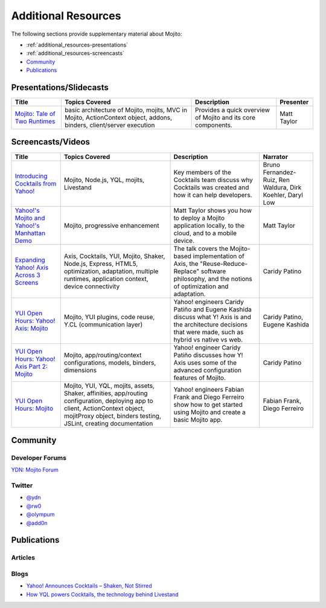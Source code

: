 

====================
Additional Resources
====================

The following sections provide supplementary material about Mojito:

- :ref:`additional_resources-presentations`
- :ref:`additional_resources-screencasts`
- `Community`_
- `Publications`_


.. _additional_resources-presentations:

Presentations/Slidecasts
########################

+--------------------------------------------------------+--------------------------------------------------------+--------------------------------------------------------+---------------+
| Title                                                  | Topics Covered                                         | Description                                            | Presenter     |
+========================================================+========================================================+========================================================+===============+
| `Mojito: Tale of Two Runtimes                          | basic architecture of Mojito, mojits, MVC in           | Provides a quick overview of Mojito and its core       | Matt Taylor   |
| <http://www.slideshare.net/rhyolight/mojito-           | Mojito, ActionContext object, addons, binders,         | components.                                            |               |
| sl-2011>`_                                             | client/server execution                                |                                                        |               |
+--------------------------------------------------------+--------------------------------------------------------+--------------------------------------------------------+---------------+

.. _additional_resources-screencasts:

Screencasts/Videos
##################

+--------------------------------------------------------+--------------------------------------------------------+--------------------------------------------------------+--------------------------------------------------------+
| Title                                                  | Topics Covered                                         | Description                                            | Narrator                                               |
+========================================================+========================================================+========================================================+========================================================+
| `Introducing Cocktails from Yahoo! <http://video.y     | Mojito, Node.js, YQL, mojits, Livestand                | Key members of the Cocktails team discuss why          | Bruno Fernandez-Ruiz, Ren Waldura, Dirk Koehler,       |
| ahoo.com/yahoonet-24189541/yodel-24697328              |                                                        | Cocktails was created and how it can help              | Daryl Low                                              |
| /introducing-cocktails-from-yahoo-27127762.html>`_     |                                                        | developers.                                            |                                                        |
+--------------------------------------------------------+--------------------------------------------------------+--------------------------------------------------------+--------------------------------------------------------+
| `Yahoo!'s Mojito and Yahoo!'s Manhattan Demo <http     | Mojito, progressive                                    | Matt Taylor shows you how to deploy a Mojito           | Matt Taylor                                            |
| ://video.yahoo.com/yahoonet-24189541/yodel-2469732     | enhancement                                            | application locally, to the cloud, and to a mobile     |                                                        |
| 8/cocktails-in-action-27127763.html>`_                 |                                                        | device.                                                |                                                        |
+--------------------------------------------------------+--------------------------------------------------------+--------------------------------------------------------+--------------------------------------------------------+
| `Expanding Yahoo! Axis Across 3 Screens <http://www.yo | Axis, Cocktails, YUI, Mojito, Shaker, Node.js,         | The talk covers the Mojito-based implementation of     | Caridy Patino                                          |
| utube.com/watch?v=oNki-D0lCsM&list=UUTHcgWOTU6gPje1g_U | Express, HTML5, optimization, adaptation, multiple     | Axis, the "Reuse-Reduce-Replace" software philosophy,  |                                                        |
| 29tfQ&index=1&feature=plcp>`_                          | runtimes, application context, device connectivity     | and the notions of optimization and adaptation.        |                                                        |
+--------------------------------------------------------+--------------------------------------------------------+--------------------------------------------------------+--------------------------------------------------------+
| `YUI Open Hours: Yahoo! Axis: Mojito <http://www.youtu | Mojito, YUI plugins,  code reuse,                      | Yahoo! engineers Caridy Patiño and Eugene Kashida      | Caridy Patino, Eugene Kashida                          |
| be.com/watch?v=vIvFbJo1Fj8&list=UUTHcgWOTU6gPje1g_U29t | Y.CL (communication layer)                             | discuss what Y! Axis is and the architecture decisions |                                                        |
| fQ&index=5&feature=plc>`_                              |                                                        | that were made, such as hybrid vs native vs web.       |                                                        |
+--------------------------------------------------------+--------------------------------------------------------+--------------------------------------------------------+--------------------------------------------------------+
| `YUI Open Hours: Yahoo! Axis Part 2: Mojito <http://ww | Mojito, app/routing/context configurations, models,    | Yahoo! engineer Caridy Patiño discusses how Y! Axis    | Caridy Patino                                          |
| w.youtube.com/watch?v=1T5KMozs6Sc&list=UUTHcgWOTU6gPj  | binders, dimensions                                    | uses some of the advanced configuration features of    |                                                        |
| e1g_U29tfQ&index=4&feature=plcp>`_                     |                                                        | Mojito.                                                |                                                        |
+--------------------------------------------------------+--------------------------------------------------------+--------------------------------------------------------+--------------------------------------------------------+
| `YUI Open Hours: Mojito <http://www.youtube.com/watch? | Mojito, YUI, YQL, mojits, assets, Shaker, affinities,  | Yahoo! engineers Fabian Frank and Diego Ferreiro show  | Fabian Frank, Diego Ferreiro                           |
| v=Odn3uXahSfs&list=UUTHcgWOTU6gPje1g_U29tfQ&index=2    | app/routing configuration, deploying app to client,    | how to get started using Mojito and create a basic     |                                                        |
| &feature=plcp>`_                                       | ActionContext object, mojitProxy object, binders       | Mojito app.                                            |                                                        |
|                                                        | testing, JSLint, creating documentation                |                                                        |                                                        |
+--------------------------------------------------------+--------------------------------------------------------+--------------------------------------------------------+--------------------------------------------------------+




Community
#########

Developer Forums
================

`YDN: Mojito Forum <http://developer.yahoo.com/forum/Sports>`_

Twitter
=======

- `@ydn <https://twitter.com/#!/ydn>`_
- `@rw0 <https://twitter.com/#!/rw0>`_
- `@olympum <https://twitter.com/#!/olympum>`_
- `@add0n <https://twitter.com/#!/add0n>`_



Publications
############

Articles
========

.. raw:: html
	
   <div class="informaltable">
	<table border="1">
	  <colgroup>
		<col>
		<col>
		<col>
		<col>
	  </colgroup>
	  <thead>
		<tr>
		  <th>Title</th>
		  <th>Source</th>
		  <th>Date</th>
		  <th>Author</th>
		</tr>
	  </thead>
	  <tbody>
	    <tr>
	      <td><a class="ulink" href="http://cnet.co/FPVLPT" target="_top">Why ambitious developers need more than just HTML5</a></td>
	       <td><a class="ulink" href="http://news.cnet.com/" target="_top">CNET News</a></td>
	       <td>2012-03-01</td>
	       <td>Bruno Fernandez-Ruiz</td>
	    </tr>
	    <tr>
	      <td><a class="ulink" href="http://bit.ly/co-xco" target="_top">Yahoo Challenges Apple with a Cocktail of Mobile Publishing Tools</a></td>
	       <td><a class="ulink" href="http://www.xconomy.com/" target="_top">Xconomy</a></td>
	       <td>2012-01-26</td>
	       <td><a class="ulink" href="http://www.xconomy.com/author/wroush/" target="_top">Wade Roush</a></td>
	    </tr>
		<tr>
		  <td><a class="ulink" href="http://www.eweek.com/c/a/Application-Development/Yahoo-Delivers-Cocktails-for-Web-Developers-834345/" target="_top">Yahoo Delivers &lsquo;Cocktails` for Web Developers</a></td>
		  <td><a class="ulink" href="http://www.eweek.com/" target="_top">eWeek</a></td>
		  <td>2011-11-04</td>
		  <td><a class="ulink" href="http://www.eweek.com/cp/bio/Darryl-K.-Taft/" target="_top">Darryl K. Taft</a></td>
		</tr>
		<tr>
		  <td><a class="ulink" href="http://www.informationweek.com/news/development/web/231902166" target="_top">Yahoo Mixes 'Cocktails' Web Development Frameworks</a></td>
		  <td><a class="ulink" href="http://www.informationweek.com/" target="_top">InformationWeek</a></td>
		  <td>2011-11-03</td>
		  <td><a class="ulink" href="http://www.informationweek.com/authors/1289" target="_top">Thomas Claburn</a></td>
		</tr>
		<tr>
		  <td><a class="ulink" href="http://www.infoq.com/news/2011/11/cocktails-with-mojito-manhattan" target="_top">Yahoo! Cocktails with Mojito JavaScript Framework and Manhattan Cloud</a></td>
		  <td><a class="ulink" href="http://www.infoq.com/" target="_top">InfoQ</a></td>
		  <td>2011-11-08</td>
		  <td><a class="ulink" href="http://www.infoq.com/author/Bienvenido-David-III;jsessionid=682E88EF70DD154CF842A31A47A02327" target="_top">David Bienvenido, III</a></td>
		</tr>
	  </tbody>
	</table>
   </div>


Blogs
=====

- `Yahoo! Announces Cocktails – Shaken, Not Stirred <http://developer.yahoo.com/blogs/ydn/posts/2011/11/yahoo-announces-cocktails-%E2%80%93-shaken-not-stirred/>`_
- `How YQL powers Cocktails, the technology behind Livestand <http://developer.yahoo.com/blogs/ydn/posts/2011/11/how-yql-powers-cocktails-the-technology-behind-livestand/>`_


